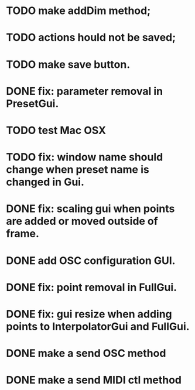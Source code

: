 * TODO make addDim method;
* TODO actions hould not be saved;
* TODO make save button.
* DONE fix: parameter removal in PresetGui.
  CLOSED: [2012-09-05 Wed 16:40]
* TODO test Mac OSX
* TODO fix: window name should change when preset name is changed in Gui.
* DONE fix: scaling gui when points are added or moved outside of frame.
  CLOSED: [2011-05-17 Tue 17:26]
* DONE add OSC configuration GUI.
  CLOSED: [2011-05-22 Sun 17:13]
* DONE fix: point removal in FullGui.
  CLOSED: [2011-05-17 Tue 17:26]

* DONE fix: gui resize when adding points to InterpolatorGui and FullGui.
  CLOSED: [2011-05-21 Sat 15:17]
* DONE make a send OSC method
  CLOSED: [2011-05-21 Sat 19:09]
* DONE make a send MIDI ctl method
  CLOSED: [2011-05-22 Sun 17:13]
